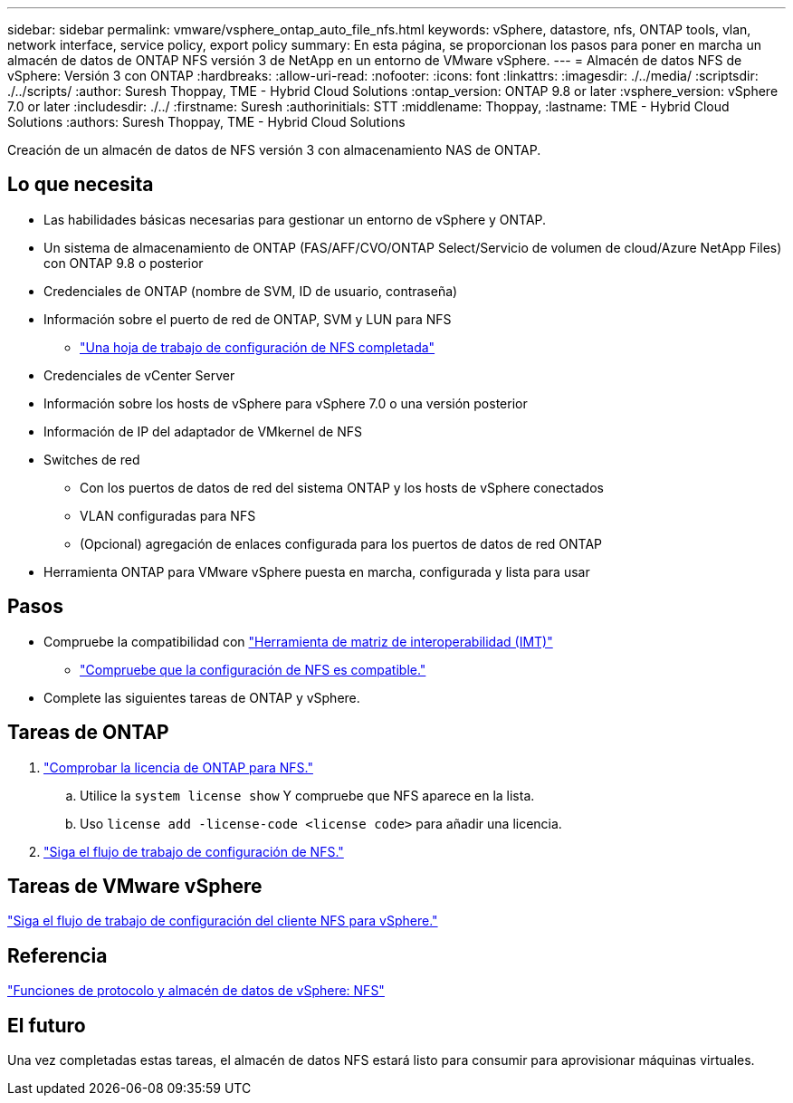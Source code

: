 ---
sidebar: sidebar 
permalink: vmware/vsphere_ontap_auto_file_nfs.html 
keywords: vSphere, datastore, nfs, ONTAP tools, vlan, network interface, service policy, export policy 
summary: En esta página, se proporcionan los pasos para poner en marcha un almacén de datos de ONTAP NFS versión 3 de NetApp en un entorno de VMware vSphere. 
---
= Almacén de datos NFS de vSphere: Versión 3 con ONTAP
:hardbreaks:
:allow-uri-read: 
:nofooter: 
:icons: font
:linkattrs: 
:imagesdir: ./../media/
:scriptsdir: ./../scripts/
:author: Suresh Thoppay, TME - Hybrid Cloud Solutions
:ontap_version: ONTAP 9.8 or later
:vsphere_version: vSphere 7.0 or later
:includesdir: ./../
:firstname: Suresh
:authorinitials: STT
:middlename: Thoppay,
:lastname: TME - Hybrid Cloud Solutions
:authors: Suresh Thoppay, TME - Hybrid Cloud Solutions


[role="lead"]
Creación de un almacén de datos de NFS versión 3 con almacenamiento NAS de ONTAP.



== Lo que necesita

* Las habilidades básicas necesarias para gestionar un entorno de vSphere y ONTAP.
* Un sistema de almacenamiento de ONTAP (FAS/AFF/CVO/ONTAP Select/Servicio de volumen de cloud/Azure NetApp Files) con ONTAP 9.8 o posterior
* Credenciales de ONTAP (nombre de SVM, ID de usuario, contraseña)
* Información sobre el puerto de red de ONTAP, SVM y LUN para NFS
+
** link:++https://docs.netapp.com/ontap-9/topic/com.netapp.doc.exp-nfs-vaai/GUID-BBD301EF-496A-4974-B205-5F878E44BF59.html++["Una hoja de trabajo de configuración de NFS completada"]


* Credenciales de vCenter Server
* Información sobre los hosts de vSphere para vSphere 7.0 o una versión posterior
* Información de IP del adaptador de VMkernel de NFS
* Switches de red
+
** Con los puertos de datos de red del sistema ONTAP y los hosts de vSphere conectados
** VLAN configuradas para NFS
** (Opcional) agregación de enlaces configurada para los puertos de datos de red ONTAP


* Herramienta ONTAP para VMware vSphere puesta en marcha, configurada y lista para usar




== Pasos

* Compruebe la compatibilidad con https://mysupport.netapp.com/matrix["Herramienta de matriz de interoperabilidad (IMT)"]
+
** link:++https://docs.netapp.com/ontap-9/topic/com.netapp.doc.exp-nfs-vaai/GUID-DA231492-F8D1-4E1B-A634-79BA906ECE76.html++["Compruebe que la configuración de NFS es compatible."]


* Complete las siguientes tareas de ONTAP y vSphere.




== Tareas de ONTAP

. link:++https://docs.netapp.com/ontap-9/topic/com.netapp.doc.dot-cm-cmpr-980/system__license__show.html++["Comprobar la licencia de ONTAP para NFS."]
+
.. Utilice la `system license show` Y compruebe que NFS aparece en la lista.
.. Uso `license add -license-code <license code>` para añadir una licencia.


. link:++https://docs.netapp.com/ontap-9/topic/com.netapp.doc.pow-nfs-cg/GUID-6D7A1BB1-C672-46EF-B3DC-08EBFDCE1CD5.html++["Siga el flujo de trabajo de configuración de NFS."]




== Tareas de VMware vSphere

link:++https://docs.netapp.com/ontap-9/topic/com.netapp.doc.exp-nfs-vaai/GUID-D78DD9CF-12F2-4C3C-AD3A-002E5D727411.html++["Siga el flujo de trabajo de configuración del cliente NFS para vSphere."]



== Referencia

link:https://docs/netapp.com/us-en/ontap-apps-dbs/vmware/vmware-vsphere-overview.html["Funciones de protocolo y almacén de datos de vSphere: NFS"]



== El futuro

Una vez completadas estas tareas, el almacén de datos NFS estará listo para consumir para aprovisionar máquinas virtuales.
